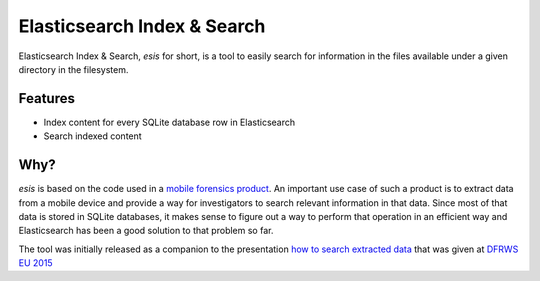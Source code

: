 ===============================
Elasticsearch Index & Search
===============================

.. image:: https://img.shields.io/pypi/l/esis.svg
    :target: https://pypi.python.org/pypi/esis/
    :alt: License

.. image:: https://img.shields.io/pypi/v/esis.svg
    :target: https://pypi.python.org/pypi/esis

.. image:: https://readthedocs.org/projects/esis/badge/?version=latest
    :target: http://esis.readthedocs.org/en/latest/
    :alt: Documentation

.. image:: https://requires.io/github/jcollado/esis/requirements.svg?branch=master
    :target: https://requires.io/github/jcollado/esis/requirements/?branch=master
    :alt: Requirements Status

.. image:: https://landscape.io/github/jcollado/esis/master/landscape.svg?style=flat
   :target: https://landscape.io/github/jcollado/esis/master
   :alt: Code Health

.. image:: https://img.shields.io/travis/jcollado/esis.svg
    :target: https://travis-ci.org/jcollado/esis

.. image:: https://coveralls.io/repos/jcollado/esis/badge.svg
    :target: https://coveralls.io/r/jcollado/esis

.. image:: https://badge.waffle.io/jcollado/esis.svg?label=ready&title=Ready
    :target: https://waffle.io/jcollado/esis
    :alt: 'Stories in Ready'

.. image:: https://badges.gitter.im/Join%20Chat.svg
    :alt: Join the chat at https://gitter.im/jcollado/esis
    :target: https://gitter.im/jcollado/esis?utm_source=badge&utm_medium=badge&utm_campaign=pr-badge&utm_content=badge

.. image:: http://unmaintained.tech/badge.svg
    :alt: No Maintenance Intended
    :target: http://unmaintained.tech/


Elasticsearch Index & Search, *esis* for short, is a tool to easily search for
information in the files available under a given directory in the filesystem.


Features
--------

* Index content for every SQLite database row in Elasticsearch
* Search indexed content

Why?
----

*esis* is based on the code used in a `mobile forensics product
<https://www.nowsecure.com/forensics/>`_. An important use case of such a
product is to extract data from a mobile device and provide a way for
investigators to search relevant information in that data. Since most of that
data is stored in SQLite databases, it makes sense to figure out a way to
perform that operation in an efficient way and Elasticsearch has been a good
solution to that problem so far.

The tool was initially released as a companion to the presentation `how to
search extracted data
<http://www.slideshare.net/javier.collado/how-to-search-extracted-data>`_ that
was given at `DFRWS EU 2015 <http://dfrws.org/2015eu/program.shtml>`_
